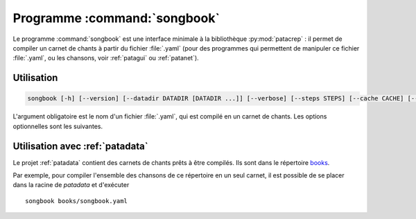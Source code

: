 .. _songbookbin:

Programme :command:`songbook`
=============================

Le programme :command:`songbook` est une interface minimale à la bibliothèque
:py:mod:`patacrep` : il permet de compiler un carnet de chants à partir du fichier :file:`.yaml` (pour
des programmes qui permettent de manipuler ce fichier :file:`.yaml`, ou les chansons,
voir :ref:`patagui` ou :ref:`patanet`).

Utilisation
-----------

.. program:: songbook

.. code-block:: none

  songbook [-h] [--version] [--datadir DATADIR [DATADIR ...]] [--verbose] [--steps STEPS] [--cache CACHE] [--error {failonsong,failonbook,fix}] book.yaml

L'argument obligatoire est le nom d'un fichier :file:`.yaml`, qui est compilé en un
carnet de chants. Les options optionnelles sont les suivantes.

.. option:: -h, --help

  Affiche une aide et termine le programme.

.. option:: --version

  Affiche la version du programme.

.. option:: --datadir <DATADIR> [<DATADIR> ...], -d <DATADIR> [<DATADIR> ...]

  Répertoire contenant les données, contenant (mais ce n'est pas obligatoire)
  les sous-répertoires :file:`songs`, :file:`img`, :file:`latex`,
  :file:`templates`, :file:`python`.

.. option:: --verbose, -v

  Affiche davantage de messages lors de la compilation.

.. option:: --steps <STEPS>, -s <STEPS>

  Spécifie les étapes de la compilation à effectuer. La valeur par défaut est ``tex,pdf,sbx,pdf,clean``. Les étapes disponibles sont :

  =========   ===========
  Étape       Description
  =========   ===========
  ``tex``     Produit le fichier :file:`.tex`.
  ``pdf``     Compile le fichier :file:`.tex`.
  ``sbx``     Compile les index (chansons et auteurs).
  ``clean``   Supprime les fichiers temporaires.
  ``#cmd``    Étape spéciale : la suite d'une chaîne commençant par le signe ``#`` sera exécutée dans un shell.
  =========   ===========

  Plusieurs étapes (sauf l'étape spéciale) peuvent être combinées en une seule option ``--steps``, séparées par des virgules.

.. option:: --cache <CACHE>, -c <CACHE>

  Spécifie si oui ou non le cache devrait être utilisé (lu et écrit). Par défaut, vaut ``yes`` (le cache est utilisé) ; utiliser ``--cache=no`` pour désactiver son utilisation.

.. option:: --error {failonsong,failonbook,fix}, -e {failonsong,failonbook,fix}

  Par défaut, `songbook` essaye de corriger ou d'ignorer les erreurs (syntaxe, fichiers manquants, etc.) dans les chansons et le carnet. Cette option permet de changer ce comportement.

  - ``failonsong`` : arrête la compilation dés qu'une chanson présentant une erreur a été analysée.
  - ``failonbook`` : arrête la compilation après que toutes les chansons aient été analysées, si au moins une erreur a été rencontrée.
  - ``fix`` (valeur par défaut) : essaye de corriger ou d'ignorer les erreurs.

  Il faut remarquer que la compilation peut échouer même avec l'option ``--error=fix``.

Utilisation avec :ref:`patadata`
--------------------------------

Le projet :ref:`patadata` contient des carnets de chants prêts à être compilés.
Ils sont dans le répertoire `books
<https://github.com/patacrep/patadata/tree/master/books>`_.

Par exemple, pour compiler l'ensemble des chansons de ce répertoire en un seul
carnet, il est possible de se placer dans la racine de `patadata` et
d'exécuter ::

  songbook books/songbook.yaml

